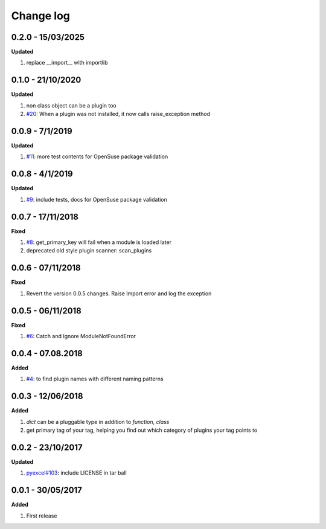 Change log
================================================================================

0.2.0 - 15/03/2025
--------------------------------------------------------------------------------

**Updated**

#. replace __import__ with importlib

0.1.0 - 21/10/2020
--------------------------------------------------------------------------------

**Updated**

#. non class object can be a plugin too
#. `#20 <https://github.com/python-lml/lml/issues/20>`_: When a plugin was not
   installed, it now calls raise_exception method

0.0.9 - 7/1/2019
--------------------------------------------------------------------------------

**Updated**

#. `#11 <https://github.com/python-lml/lml/issues/11>`_: more test contents for
   OpenSuse package validation

0.0.8 - 4/1/2019
--------------------------------------------------------------------------------

**Updated**

#. `#9 <https://github.com/python-lml/lml/issues/9>`_: include tests, docs for
   OpenSuse package validation

0.0.7 - 17/11/2018
--------------------------------------------------------------------------------

**Fixed**

#. `#8 <https://github.com/python-lml/lml/issues/8>`_: get_primary_key will fail
   when a module is loaded later
#. deprecated old style plugin scanner: scan_plugins

0.0.6 - 07/11/2018
--------------------------------------------------------------------------------

**Fixed**

#. Revert the version 0.0.5 changes. Raise Import error and log the exception

0.0.5 - 06/11/2018
--------------------------------------------------------------------------------

**Fixed**

#. `#6 <https://github.com/python-lml/lml/issues/6>`_: Catch and Ignore
   ModuleNotFoundError

0.0.4 - 07.08.2018
--------------------------------------------------------------------------------

**Added**

#. `#4 <https://github.com/python-lml/lml/issues/4>`_: to find plugin names with
   different naming patterns

0.0.3 - 12/06/2018
--------------------------------------------------------------------------------

**Added**

#. `dict` can be a pluggable type in addition to `function`, `class`
#. get primary tag of your tag, helping you find out which category of plugins
   your tag points to

0.0.2 - 23/10/2017
--------------------------------------------------------------------------------

**Updated**

#. `pyexcel#103 <https://github.com/pyexcel/pyexcel/issues/103>`_: include
   LICENSE in tar ball

0.0.1 - 30/05/2017
--------------------------------------------------------------------------------

**Added**

#. First release
